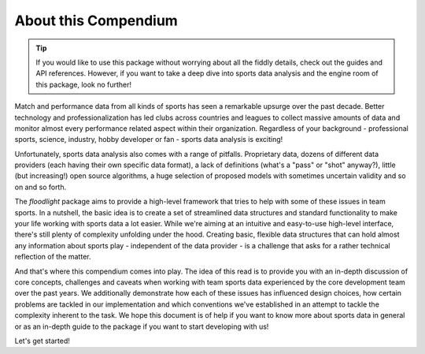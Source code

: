 =====================
About this Compendium
=====================

.. TIP::
   If you would like to use this package without worrying about all the fiddly details, check out the guides and API references. However, if you want to take a deep dive into sports data analysis and the engine room of this package, look no further!


Match and performance data from all kinds of sports has seen a remarkable upsurge over the past decade. Better technology and professionalization has led clubs across countries and leagues to collect massive amounts of data and monitor almost every performance related aspect within their organization. Regardless of your background - professional sports, science, industry, hobby developer or fan - sports data analysis is exciting!

Unfortunately, sports data analysis also comes with a range of pitfalls. Proprietary data, dozens of different data providers (each having their own specific data format), a lack of definitions (what's a "pass" or "shot" anyway?), little (but increasing!) open source algorithms, a huge selection of proposed models with sometimes uncertain validity and so on and so forth.

The *floodlight* package aims to provide a high-level framework that tries to help with some of these issues in team sports. In a nutshell, the basic idea is to create a set of streamlined data structures and standard functionality to make your life working with sports data a lot easier. While we're aiming at an intuitive and easy-to-use high-level interface, there's still plenty of complexity unfolding under the hood. Creating basic, flexible data structures that can hold almost any information about sports play - independent of the data provider - is a challenge that asks for a rather technical reflection of the matter.

And that's where this compendium comes into play. The idea of this read is to provide you with an in-depth discussion of core concepts, challenges and caveats when working with team sports data experienced by the core development team over the past years. We additionally demonstrate how each of these issues has influenced design choices, how certain problems are tackled in our implementation and which conventions we've established in an attempt to tackle the complexity inherent to the task. We hope this document is of help if you want to know more about sports data in general or as an in-depth guide to the package if you want to start developing with us!

Let's get started!
